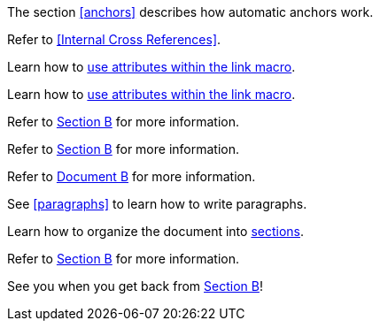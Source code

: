 ////
Included in:
- user-manual: URL: Internal cross References
- quick-ref
////

// tag::base[]
The section <<anchors>> describes how automatic anchors work.
// end::base[]

// tag::xref-title[]
Refer to <<Internal Cross References>>.
// end::xref-title[]

// tag::text[]
Learn how to <<link-macro-attributes,use attributes within the link macro>>.
// end::text[]

// tag::xref-macro[]
Learn how to xref:link-macro-attributes[use attributes within the link macro].
// end::xref-macro[]

// tag::bad[]
Refer to link:document-b.html#section-b[Section B] for more information.
// end::bad[]

// tag::base-inter[]
Refer to <<document-b.adoc#section-b,Section B>> for more information.
// end::base-inter[]

// tag::base-inter-top[]
Refer to <<document-b.adoc#,Document B>> for more information.
// end::base-inter-top[]

// tag::b-base[]
See <<paragraphs>> to learn how to write paragraphs.

Learn how to organize the document into <<section-titles,sections>>.
// end::b-base[]

// tag::b-inter[]
Refer to <<document-b.adoc#section-b,Section B>> for more information.

See you when you get back from <<document-b#section-b,Section B>>!
// end::b-inter[]

